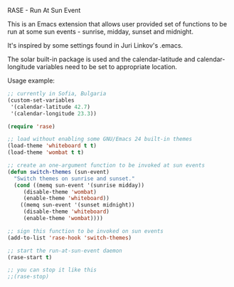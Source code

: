 RASE - Run At Sun Event

This is an Emacs extension that allows user provided set of functions
to be run at some sun events - sunrise, midday, sunset and midnight.

It's inspired by some settings found in Juri Linkov's .emacs.

The solar built-in package is used and the calendar-latitude and
calendar-longitude variables need to be set to appropriate location.

Usage example:

#+BEGIN_SRC emacs-lisp
;; currently in Sofia, Bulgaria
(custom-set-variables
 '(calendar-latitude 42.7)
 '(calendar-longitude 23.3))

(require 'rase)

;; load without enabling some GNU/Emacs 24 built-in themes
(load-theme 'whiteboard t t)
(load-theme 'wombat t t)

;; create an one-argument function to be invoked at sun events
(defun switch-themes (sun-event)
  "Switch themes on sunrise and sunset."
  (cond ((memq sun-event '(sunrise midday))
	 (disable-theme 'wombat)
	 (enable-theme 'whiteboard))
	((memq sun-event '(sunset midnight))
	 (disable-theme 'whiteboard)
	 (enable-theme 'wombat))))

;; sign this function to be invoked on sun events
(add-to-list 'rase-hook 'switch-themes)

;; start the run-at-sun-event daemon
(rase-start t)

;; you can stop it like this
;;(rase-stop)
#+END_SRC
